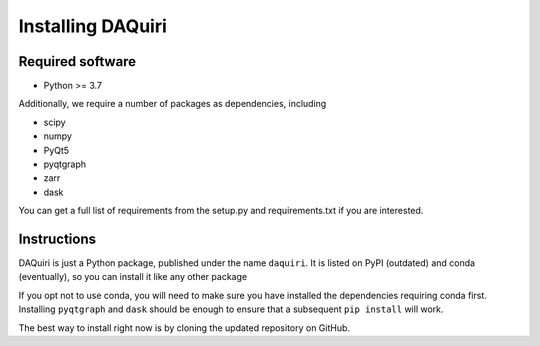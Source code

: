 Installing DAQuiri
==================

Required software
-----------------

* Python >= 3.7

Additionally, we require a number of packages as dependencies, including

* scipy
* numpy
* PyQt5
* pyqtgraph
* zarr
* dask

You can get a full list of requirements from the setup.py and requirements.txt
if you are interested.

Instructions
------------

DAQuiri is just a Python package, published under the name ``daquiri``. It is listed
on PyPI (outdated) and conda (eventually), so you can install it like any other package

.. code-block::bash
   $ conda install daquiri

   # or...
   $ pip install daquiri

If you opt not to use conda, you will need to make sure you have installed the
dependencies requiring conda first. Installing ``pyqtgraph`` and ``dask`` should
be enough to ensure that a subsequent ``pip install`` will work.

The best way to install right now is by cloning the updated repository on GitHub.

